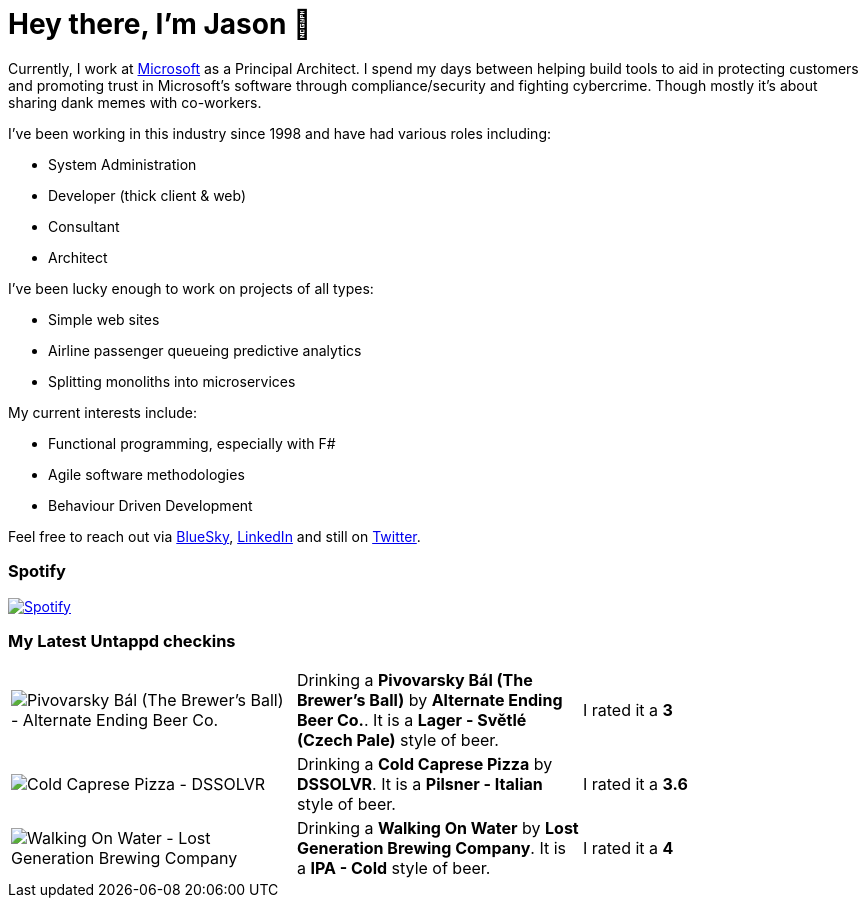 ﻿# Hey there, I'm Jason 👋

Currently, I work at https://microsoft.com[Microsoft] as a Principal Architect. I spend my days between helping build tools to aid in protecting customers and promoting trust in Microsoft's software through compliance/security and fighting cybercrime. Though mostly it's about sharing dank memes with co-workers. 

I've been working in this industry since 1998 and have had various roles including:

- System Administration
- Developer (thick client & web)
- Consultant
- Architect

I've been lucky enough to work on projects of all types:

- Simple web sites
- Airline passenger queueing predictive analytics
- Splitting monoliths into microservices

My current interests include:

- Functional programming, especially with F#
- Agile software methodologies
- Behaviour Driven Development

Feel free to reach out via https://bsky.app/profile/jtucker.bsky.social[BlueSky], https://www.linkedin.com/in/jatucke/[LinkedIn] and still on https://twitter.com/jtucker[Twitter]. 

### Spotify

image:https://spotify-github-profile.kittinanx.com/api/view?uid=soulposition&cover_image=true&theme=compact&show_offline=false&background_color=121212&interchange=false["Spotify",link="https://open.spotify.com/user/soulposition"]

### My Latest Untappd checkins

|====
// untappd beer
| image:https://images.untp.beer/crop?width=200&height=200&stripmeta=true&url=https://untappd.s3.amazonaws.com/photos/2025_04_06/cf6bd3ef6d3d317ea4da27e530d54c14_c_1469000026_raw.jpg[Pivovarsky Bál (The Brewer's Ball) - Alternate Ending Beer Co.] | Drinking a *Pivovarsky Bál (The Brewer's Ball)* by *Alternate Ending Beer Co.*. It is a *Lager - Světlé (Czech Pale)* style of beer. | I rated it a *3*
| image:https://images.untp.beer/crop?width=200&height=200&stripmeta=true&url=https://untappd.s3.amazonaws.com/photos/2025_04_06/b81258c1fa782e62037df832359d66a4_c_1468999009_raw.jpg[Cold Caprese Pizza - DSSOLVR] | Drinking a *Cold Caprese Pizza* by *DSSOLVR*. It is a *Pilsner - Italian* style of beer. | I rated it a *3.6*
| image:https://images.untp.beer/crop?width=200&height=200&stripmeta=true&url=https://untappd.s3.amazonaws.com/photos/2025_04_02/a21fab14619b76ae5a2189730dd8f4c2_c_1467725864_raw.jpg[Walking On Water - Lost Generation Brewing Company] | Drinking a *Walking On Water* by *Lost Generation Brewing Company*. It is a *IPA - Cold* style of beer. | I rated it a *4*
// untappd end
